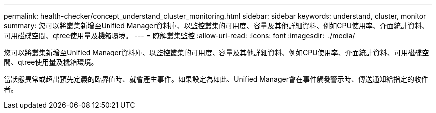 ---
permalink: health-checker/concept_understand_cluster_monitoring.html 
sidebar: sidebar 
keywords: understand, cluster, monitor 
summary: 您可以將叢集新增至Unified Manager資料庫、以監控叢集的可用度、容量及其他詳細資料、例如CPU使用率、介面統計資料、可用磁碟空間、qtree使用量及機箱環境。 
---
= 瞭解叢集監控
:allow-uri-read: 
:icons: font
:imagesdir: ../media/


[role="lead"]
您可以將叢集新增至Unified Manager資料庫、以監控叢集的可用度、容量及其他詳細資料、例如CPU使用率、介面統計資料、可用磁碟空間、qtree使用量及機箱環境。

當狀態異常或超出預先定義的臨界值時、就會產生事件。如果設定為如此、Unified Manager會在事件觸發警示時、傳送通知給指定的收件者。
